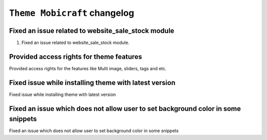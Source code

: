 ========================
``Theme Mobicraft`` changelog
========================

******************************************
Fixed an issue related to website_sale_stock module
******************************************

1. Fixed an issue related to website_sale_stock module.


******************************************
Provided access rights for theme features
******************************************

Provided access rights for the features like Multi image, sliders, tags and etc.


******************************************
Fixed issue while installing theme with latest version
******************************************

Fixed issue while installing theme with latest version


******************************************
Fixed an issue which does not allow user to set background color in some snippets
******************************************

Fixed an issue which does not allow user to set background color in some snippets

